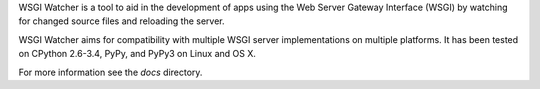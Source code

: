 WSGI Watcher is a tool to aid in the development of apps using the
Web Server Gateway Interface (WSGI) by watching for changed source files
and reloading the server.

WSGI Watcher aims for compatibility with multiple WSGI server implementations
on multiple platforms. It has been tested on CPython 2.6-3.4, PyPy, and PyPy3
on Linux and OS X.

For more information see the `docs` directory.
